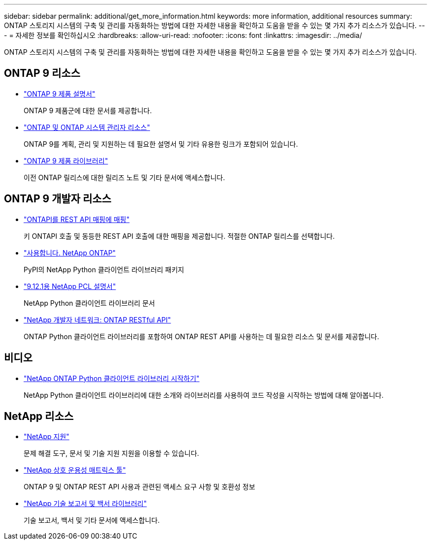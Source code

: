 ---
sidebar: sidebar 
permalink: additional/get_more_information.html 
keywords: more information, additional resources 
summary: ONTAP 스토리지 시스템의 구축 및 관리를 자동화하는 방법에 대한 자세한 내용을 확인하고 도움을 받을 수 있는 몇 가지 추가 리소스가 있습니다. 
---
= 자세한 정보를 확인하십시오
:hardbreaks:
:allow-uri-read: 
:nofooter: 
:icons: font
:linkattrs: 
:imagesdir: ../media/


[role="lead"]
ONTAP 스토리지 시스템의 구축 및 관리를 자동화하는 방법에 대한 자세한 내용을 확인하고 도움을 받을 수 있는 몇 가지 추가 리소스가 있습니다.



== ONTAP 9 리소스

* https://docs.netapp.com/us-en/ontap-family/["ONTAP 9 제품 설명서"^]
+
ONTAP 9 제품군에 대한 문서를 제공합니다.

* https://www.netapp.com/us/documentation/ontap-and-oncommand-system-manager.aspx["ONTAP 및 ONTAP 시스템 관리자 리소스"^]
+
ONTAP 9를 계획, 관리 및 지원하는 데 필요한 설명서 및 기타 유용한 링크가 포함되어 있습니다.

* https://mysupport.netapp.com/documentation/productlibrary/index.html?productID=62286["ONTAP 9 제품 라이브러리"^]
+
이전 ONTAP 릴리스에 대한 릴리즈 노트 및 기타 문서에 액세스합니다.





== ONTAP 9 개발자 리소스

* link:../migrate/mapping.html["ONTAPI를 REST API 매핑에 매핑"]
+
키 ONTAPI 호출 및 동등한 REST API 호출에 대한 매핑을 제공합니다. 적절한 ONTAP 릴리스를 선택합니다.

* https://pypi.org/project/netapp-ontap["사용합니다. NetApp ONTAP"^]
+
PyPI의 NetApp Python 클라이언트 라이브러리 패키지

* https://library.netapp.com/ecmdocs/ECMLP2884819/html/index.html["9.12.1용 NetApp PCL 설명서"^]
+
NetApp Python 클라이언트 라이브러리 문서

* https://devnet.netapp.com/restapi.php["NetApp 개발자 네트워크: ONTAP RESTful API"^]
+
ONTAP Python 클라이언트 라이브러리를 포함하여 ONTAP REST API를 사용하는 데 필요한 리소스 및 문서를 제공합니다.





== 비디오

* https://www.youtube.com/watch?v=Wws3SB5d9Ss["NetApp ONTAP Python 클라이언트 라이브러리 시작하기"^]
+
NetApp Python 클라이언트 라이브러리에 대한 소개와 라이브러리를 사용하여 코드 작성을 시작하는 방법에 대해 알아봅니다.





== NetApp 리소스

* https://mysupport.netapp.com/["NetApp 지원"^]
+
문제 해결 도구, 문서 및 기술 지원 지원을 이용할 수 있습니다.

* https://mysupport.netapp.com/matrix["NetApp 상호 운용성 매트릭스 툴"^]
+
ONTAP 9 및 ONTAP REST API 사용과 관련된 액세스 요구 사항 및 호환성 정보

* http://www.netapp.com/us/library/index.aspx["NetApp 기술 보고서 및 백서 라이브러리"^]
+
기술 보고서, 백서 및 기타 문서에 액세스합니다.


